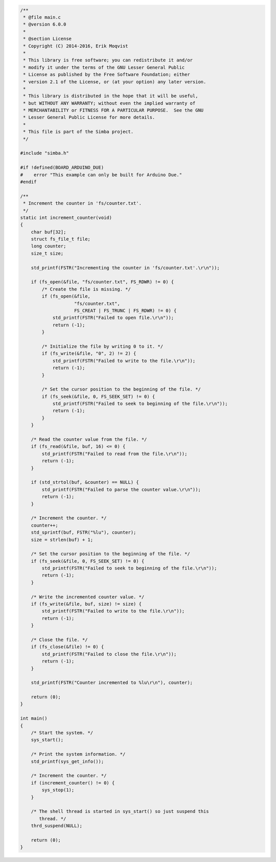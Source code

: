 .. code-block:: c

   /**
    * @file main.c
    * @version 6.0.0
    *
    * @section License
    * Copyright (C) 2014-2016, Erik Moqvist
    *
    * This library is free software; you can redistribute it and/or
    * modify it under the terms of the GNU Lesser General Public
    * License as published by the Free Software Foundation; either
    * version 2.1 of the License, or (at your option) any later version.
    *
    * This library is distributed in the hope that it will be useful,
    * but WITHOUT ANY WARRANTY; without even the implied warranty of
    * MERCHANTABILITY or FITNESS FOR A PARTICULAR PURPOSE.  See the GNU
    * Lesser General Public License for more details.
    *
    * This file is part of the Simba project.
    */
   
   #include "simba.h"
   
   #if !defined(BOARD_ARDUINO_DUE)
   #    error "This example can only be built for Arduino Due."
   #endif
   
   /**
    * Increment the counter in 'fs/counter.txt'.
    */
   static int increment_counter(void)
   {
       char buf[32];
       struct fs_file_t file;
       long counter;
       size_t size;
       
       std_printf(FSTR("Incrementing the counter in 'fs/counter.txt'.\r\n"));
           
       if (fs_open(&file, "fs/counter.txt", FS_RDWR) != 0) {
           /* Create the file is missing. */
           if (fs_open(&file,
                       "fs/counter.txt",
                       FS_CREAT | FS_TRUNC | FS_RDWR) != 0) {
               std_printf(FSTR("Failed to open file.\r\n"));
               return (-1);
           }
   
           /* Initialize the file by writing 0 to it. */
           if (fs_write(&file, "0", 2) != 2) {
               std_printf(FSTR("Failed to write to the file.\r\n"));
               return (-1);
           }
   
           /* Set the cursor position to the beginning of the file. */
           if (fs_seek(&file, 0, FS_SEEK_SET) != 0) {
               std_printf(FSTR("Failed to seek to beginning of the file.\r\n"));
               return (-1);
           }
       }
   
       /* Read the counter value from the file. */
       if (fs_read(&file, buf, 16) <= 0) {
           std_printf(FSTR("Failed to read from the file.\r\n"));
           return (-1);
       }
   
       if (std_strtol(buf, &counter) == NULL) {
           std_printf(FSTR("Failed to parse the counter value.\r\n"));
           return (-1);
       }
   
       /* Increment the counter. */
       counter++;
       std_sprintf(buf, FSTR("%lu"), counter);
       size = strlen(buf) + 1;
   
       /* Set the cursor position to the beginning of the file. */
       if (fs_seek(&file, 0, FS_SEEK_SET) != 0) {
           std_printf(FSTR("Failed to seek to beginning of the file.\r\n"));
           return (-1);
       }
   
       /* Write the incremented counter value. */
       if (fs_write(&file, buf, size) != size) {
           std_printf(FSTR("Failed to write to the file.\r\n"));
           return (-1);
       }
   
       /* Close the file. */
       if (fs_close(&file) != 0) {
           std_printf(FSTR("Failed to close the file.\r\n"));
           return (-1);
       }
   
       std_printf(FSTR("Counter incremented to %lu\r\n"), counter);
       
       return (0);
   }
   
   int main()
   {
       /* Start the system. */
       sys_start();
   
       /* Print the system information. */
       std_printf(sys_get_info());
   
       /* Increment the counter. */
       if (increment_counter() != 0) {
           sys_stop(1);
       }
   
       /* The shell thread is started in sys_start() so just suspend this
          thread. */
       thrd_suspend(NULL);
       
       return (0);
   }

